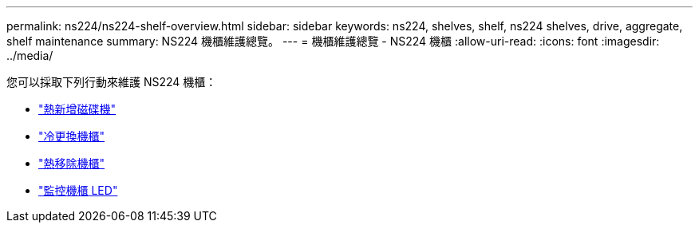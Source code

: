 ---
permalink: ns224/ns224-shelf-overview.html 
sidebar: sidebar 
keywords: ns224, shelves, shelf, ns224 shelves, drive, aggregate, shelf maintenance 
summary: NS224 機櫃維護總覽。 
---
= 機櫃維護總覽 - NS224 機櫃
:allow-uri-read: 
:icons: font
:imagesdir: ../media/


[role="lead"]
您可以採取下列行動來維護 NS224 機櫃：

* link:hot-add-drive.html["熱新增磁碟機"]
* link:cold-replace-shelf.html["冷更換機櫃"]
* link:hot-remove-shelf.html["熱移除機櫃"]
* link:service-monitor-leds.html["監控機櫃 LED"]

